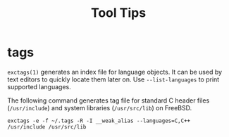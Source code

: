 #+TITLE: Tool Tips

* tags

=exctags(1)= generates an index file for language objects.
It can be used by text editors to quickly locate them later on.
Use =--list-languages= to print supported languages.

The following command generates tag file for standard C header files (=/usr/include=) and system libraries (=/usr/src/lib=) on FreeBSD.

#+begin_src shell
  exctags -e -f ~/.tags -R -I __weak_alias --languages=C,C++ /usr/include /usr/src/lib
#+end_src
